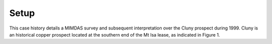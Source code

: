 .. _mt_isa_setp:

Setup
=====

This case history details a MIMDAS survey and subsequent
interpretation over the Cluny prospect during 1999.  Cluny is an
historical copper prospect located at the southern end of the Mt
Isa lease, as indicated in Figure 1. 